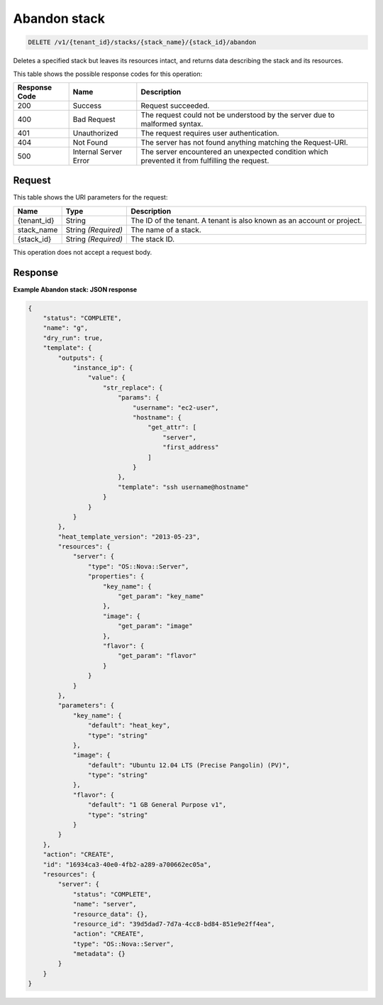 
.. THIS OUTPUT IS GENERATED FROM THE WADL. DO NOT EDIT.

.. _delete-abandon-stack-v1-tenant-id-stacks-stack-name-stack-id-abandon:

Abandon stack
^^^^^^^^^^^^^^^^^^^^^^^^^^^^^^^^^^^^^^^^^^^^^^^^^^^^^^^^^^^^^^^^^^^^^^^^^^^^^^^^

.. code::

    DELETE /v1/{tenant_id}/stacks/{stack_name}/{stack_id}/abandon

Deletes a specified stack but leaves its resources intact, and returns data describing the stack and its resources.



This table shows the possible response codes for this operation:


+--------------------------+-------------------------+-------------------------+
|Response Code             |Name                     |Description              |
+==========================+=========================+=========================+
|200                       |Success                  |Request succeeded.       |
+--------------------------+-------------------------+-------------------------+
|400                       |Bad Request              |The request could not be |
|                          |                         |understood by the server |
|                          |                         |due to malformed syntax. |
+--------------------------+-------------------------+-------------------------+
|401                       |Unauthorized             |The request requires     |
|                          |                         |user authentication.     |
+--------------------------+-------------------------+-------------------------+
|404                       |Not Found                |The server has not found |
|                          |                         |anything matching the    |
|                          |                         |Request-URI.             |
+--------------------------+-------------------------+-------------------------+
|500                       |Internal Server Error    |The server encountered   |
|                          |                         |an unexpected condition  |
|                          |                         |which prevented it from  |
|                          |                         |fulfilling the request.  |
+--------------------------+-------------------------+-------------------------+


Request
""""""""""""""""




This table shows the URI parameters for the request:

+--------------------------+-------------------------+-------------------------+
|Name                      |Type                     |Description              |
+==========================+=========================+=========================+
|{tenant_id}               |String                   |The ID of the tenant. A  |
|                          |                         |tenant is also known as  |
|                          |                         |an account or project.   |
+--------------------------+-------------------------+-------------------------+
|stack_name                |String *(Required)*      |The name of a stack.     |
+--------------------------+-------------------------+-------------------------+
|{stack_id}                |String *(Required)*      |The stack ID.            |
+--------------------------+-------------------------+-------------------------+





This operation does not accept a request body.




Response
""""""""""""""""










**Example Abandon stack: JSON response**


.. code::

   {
       "status": "COMPLETE",
       "name": "g",
       "dry_run": true,
       "template": {
           "outputs": {
               "instance_ip": {
                   "value": {
                       "str_replace": {
                           "params": {
                               "username": "ec2-user",
                               "hostname": {
                                   "get_attr": [
                                       "server",
                                       "first_address"
                                   ]
                               }
                           },
                           "template": "ssh username@hostname"
                       }
                   }
               }
           },
           "heat_template_version": "2013-05-23",
           "resources": {
               "server": {
                   "type": "OS::Nova::Server",
                   "properties": {
                       "key_name": {
                           "get_param": "key_name"
                       },
                       "image": {
                           "get_param": "image"
                       },
                       "flavor": {
                           "get_param": "flavor"
                       }
                   }
               }
           },
           "parameters": {
               "key_name": {
                   "default": "heat_key",
                   "type": "string"
               },
               "image": {
                   "default": "Ubuntu 12.04 LTS (Precise Pangolin) (PV)",
                   "type": "string"
               },
               "flavor": {
                   "default": "1 GB General Purpose v1",
                   "type": "string"
               }
           }
       },
       "action": "CREATE",
       "id": "16934ca3-40e0-4fb2-a289-a700662ec05a",
       "resources": {
           "server": {
               "status": "COMPLETE",
               "name": "server",
               "resource_data": {},
               "resource_id": "39d5dad7-7d7a-4cc8-bd84-851e9e2ff4ea",
               "action": "CREATE",
               "type": "OS::Nova::Server",
               "metadata": {}
           }
       }
   }
   




